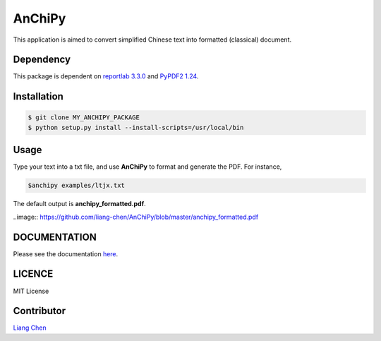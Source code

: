 *******
AnChiPy
*******
.. image:: https://img.shields.io/github/license/mashape/apistatus.svg
   :target:  https://github.com/liang-chen/AnChiPy/blob/master/LICENSE

This application is aimed to convert simplified Chinese text into formatted (classical) document.

==========
Dependency
==========

This package is dependent on `reportlab 3.3.0`_ and `PyPDF2 1.24`_.

.. _reportlab 3.3.0: https://pypi.python.org/pypi/reportlab/3.3.0
.. _PyPDF2 1.24: https://pypi.python.org/pypi/PyPDF2/1.24

============
Installation
============

.. code-block:: bash
    
    $ git clone MY_ANCHIPY_PACKAGE
    $ python setup.py install --install-scripts=/usr/local/bin

=====
Usage
=====

Type your text into a txt file, and use **AnChiPy** to format and generate the PDF. For instance,

.. code-block:: bash

    $anchipy examples/ltjx.txt  

The default output is **anchipy_formatted.pdf**.

..image:: https://github.com/liang-chen/AnChiPy/blob/master/anchipy_formatted.pdf

=============
DOCUMENTATION
=============
Please see the documentation `here <http://liang-chen.github.io/AnChiPy>`_. 

=======
LICENCE
=======
MIT License

===========
Contributor
===========
`Liang Chen <chen348@indiana.edu>`_
